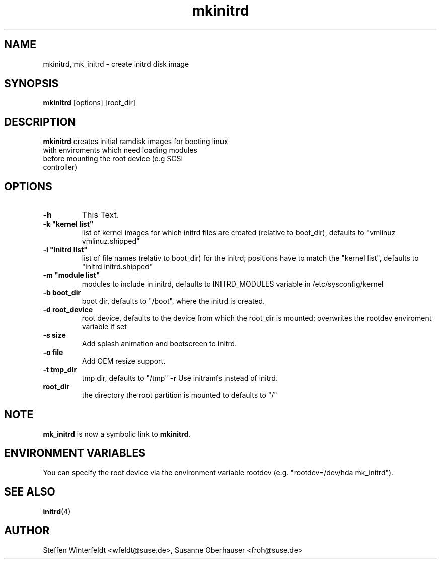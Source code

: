 .\" Copyright (C) 2003 SuSE Linux AG
.\"$Id: mkinitrd.8,v 1.2 2004/07/28 09:39:03 hare Exp $
.TH mkinitrd 8
.SH NAME
mkinitrd, mk_initrd \- create initrd disk image
.SH SYNOPSIS
\fBmkinitrd\fR [options] [root_dir]
.SH DESCRIPTION
\fBmkinitrd\fR creates initial ramdisk images for booting linux
         with enviroments which need loading modules 
         before mounting the root device (e.g SCSI 
         controller)
.SH OPTIONS
.TP
\fB-h\fR
This Text.
.TP
\fB-k  "kernel list"\fR
list of kernel images for which initrd files are created (relative to
boot_dir), defaults to "vmlinuz vmlinuz.shipped"
.TP
\fB-i "initrd list"\fR 
list of file names (relativ to boot_dir) for the initrd; positions have to
match the "kernel list",  defaults to "initrd initrd.shipped"
.TP
\fB-m "module list"\fR 
modules to include in initrd, defaults to INITRD_MODULES variable in
/etc/sysconfig/kernel 
.TP
\fB-b boot_dir\fR
boot dir, defaults to "/boot", where the initrd is created.
.TP
\fB-d root_device\fR
root device, defaults to the device from which the root_dir is mounted; 
overwrites the rootdev enviroment variable if set
.TP
\fB-s size\fR       
Add splash animation and bootscreen to initrd.
.TP
\fB-o file\fR       
Add OEM resize support.
.TP
\fB-t tmp_dir\fR 
tmp dir, defaults to "/tmp"
\fB-r\fR
Use initramfs instead of initrd.
.TP
.TP
\fBroot_dir\fR
the directory the root partition is mounted to defaults to "/"

.SH NOTE
\fBmk_initrd\fR is now a symbolic link to \fBmkinitrd\fR.
.SH ENVIRONMENT VARIABLES
You can specify the root device via the environment variable rootdev (e.g.
"rootdev=/dev/hda mk_initrd").
.BR 
.SH "SEE ALSO"
.BR \fBinitrd\fR(4)
.SH AUTHOR
Steffen Winterfeldt <wfeldt@suse.de>, Susanne Oberhauser <froh@suse.de>
.BR 
